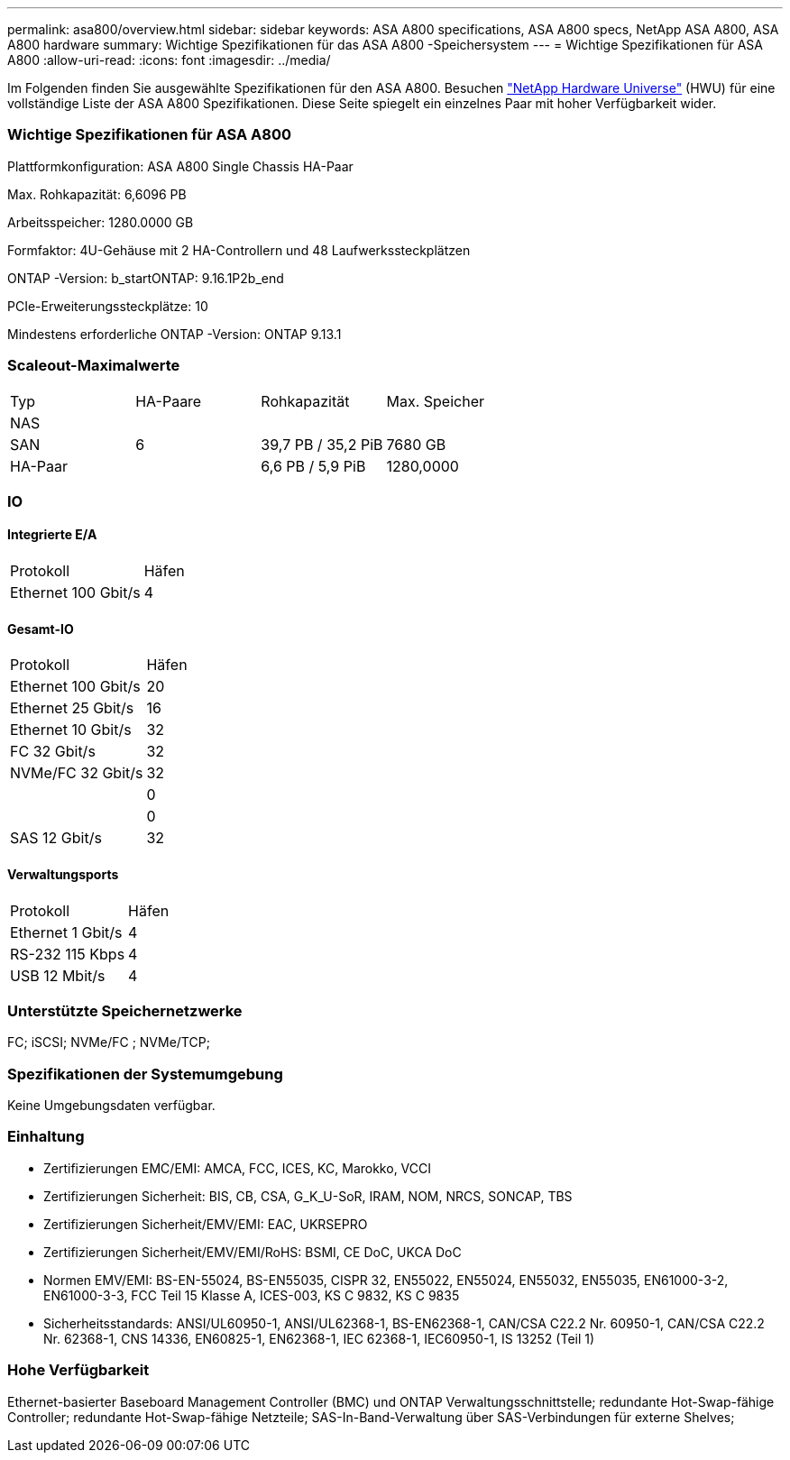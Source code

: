 ---
permalink: asa800/overview.html 
sidebar: sidebar 
keywords: ASA A800 specifications, ASA A800 specs, NetApp ASA A800, ASA A800 hardware 
summary: Wichtige Spezifikationen für das ASA A800 -Speichersystem 
---
= Wichtige Spezifikationen für ASA A800
:allow-uri-read: 
:icons: font
:imagesdir: ../media/


[role="lead"]
Im Folgenden finden Sie ausgewählte Spezifikationen für den ASA A800.  Besuchen https://hwu.netapp.com["NetApp Hardware Universe"^] (HWU) für eine vollständige Liste der ASA A800 Spezifikationen.  Diese Seite spiegelt ein einzelnes Paar mit hoher Verfügbarkeit wider.



=== Wichtige Spezifikationen für ASA A800

Plattformkonfiguration: ASA A800 Single Chassis HA-Paar

Max. Rohkapazität: 6,6096 PB

Arbeitsspeicher: 1280.0000 GB

Formfaktor: 4U-Gehäuse mit 2 HA-Controllern und 48 Laufwerkssteckplätzen

ONTAP -Version: b_startONTAP: 9.16.1P2b_end

PCIe-Erweiterungssteckplätze: 10

Mindestens erforderliche ONTAP -Version: ONTAP 9.13.1



=== Scaleout-Maximalwerte

|===


| Typ | HA-Paare | Rohkapazität | Max. Speicher 


| NAS |  |  |  


| SAN | 6 | 39,7 PB / 35,2 PiB | 7680 GB 


| HA-Paar |  | 6,6 PB / 5,9 PiB | 1280,0000 
|===


=== IO



==== Integrierte E/A

|===


| Protokoll | Häfen 


| Ethernet 100 Gbit/s | 4 
|===


==== Gesamt-IO

|===


| Protokoll | Häfen 


| Ethernet 100 Gbit/s | 20 


| Ethernet 25 Gbit/s | 16 


| Ethernet 10 Gbit/s | 32 


| FC 32 Gbit/s | 32 


| NVMe/FC 32 Gbit/s | 32 


|  | 0 


|  | 0 


| SAS 12 Gbit/s | 32 
|===


==== Verwaltungsports

|===


| Protokoll | Häfen 


| Ethernet 1 Gbit/s | 4 


| RS-232 115 Kbps | 4 


| USB 12 Mbit/s | 4 
|===


=== Unterstützte Speichernetzwerke

FC; iSCSI; NVMe/FC ; NVMe/TCP;



=== Spezifikationen der Systemumgebung

Keine Umgebungsdaten verfügbar.



=== Einhaltung

* Zertifizierungen EMC/EMI: AMCA, FCC, ICES, KC, Marokko, VCCI
* Zertifizierungen Sicherheit: BIS, CB, CSA, G_K_U-SoR, IRAM, NOM, NRCS, SONCAP, TBS
* Zertifizierungen Sicherheit/EMV/EMI: EAC, UKRSEPRO
* Zertifizierungen Sicherheit/EMV/EMI/RoHS: BSMI, CE DoC, UKCA DoC
* Normen EMV/EMI: BS-EN-55024, BS-EN55035, CISPR 32, EN55022, EN55024, EN55032, EN55035, EN61000-3-2, EN61000-3-3, FCC Teil 15 Klasse A, ICES-003, KS C 9832, KS C 9835
* Sicherheitsstandards: ANSI/UL60950-1, ANSI/UL62368-1, BS-EN62368-1, CAN/CSA C22.2 Nr. 60950-1, CAN/CSA C22.2 Nr. 62368-1, CNS 14336, EN60825-1, EN62368-1, IEC 62368-1, IEC60950-1, IS 13252 (Teil 1)




=== Hohe Verfügbarkeit

Ethernet-basierter Baseboard Management Controller (BMC) und ONTAP Verwaltungsschnittstelle; redundante Hot-Swap-fähige Controller; redundante Hot-Swap-fähige Netzteile; SAS-In-Band-Verwaltung über SAS-Verbindungen für externe Shelves;
